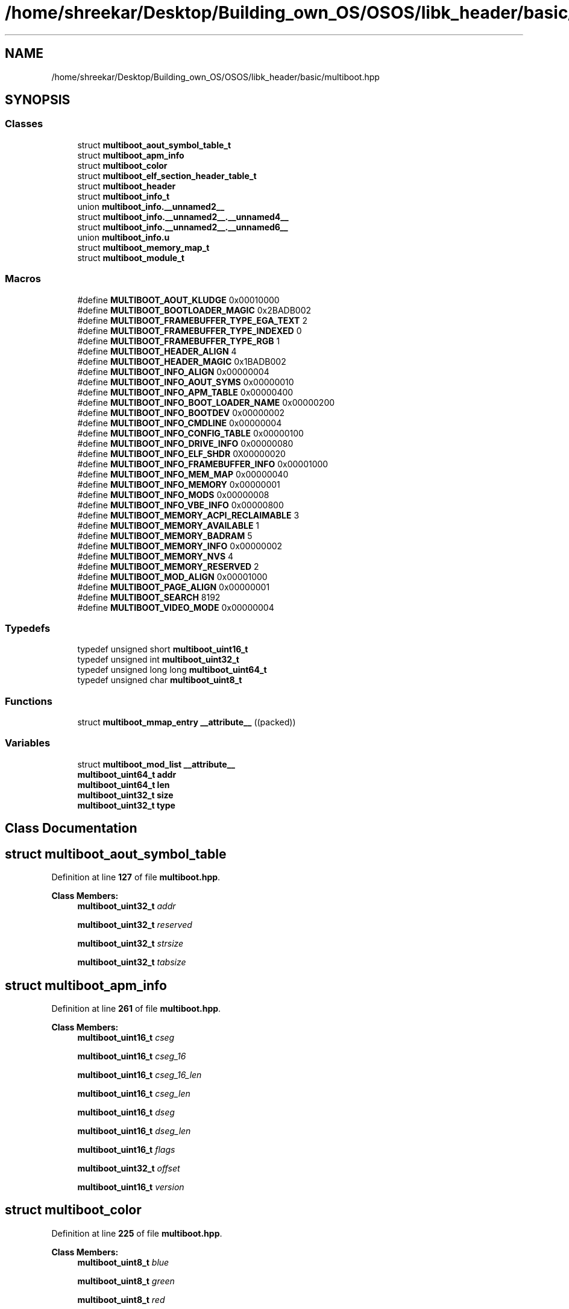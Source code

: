 .TH "/home/shreekar/Desktop/Building_own_OS/OSOS/libk_header/basic/multiboot.hpp" 3 "Fri Oct 24 2025 00:40:52" "OSOS - Documentation" \" -*- nroff -*-
.ad l
.nh
.SH NAME
/home/shreekar/Desktop/Building_own_OS/OSOS/libk_header/basic/multiboot.hpp
.SH SYNOPSIS
.br
.PP
.SS "Classes"

.in +1c
.ti -1c
.RI "struct \fBmultiboot_aout_symbol_table_t\fP"
.br
.ti -1c
.RI "struct \fBmultiboot_apm_info\fP"
.br
.ti -1c
.RI "struct \fBmultiboot_color\fP"
.br
.ti -1c
.RI "struct \fBmultiboot_elf_section_header_table_t\fP"
.br
.ti -1c
.RI "struct \fBmultiboot_header\fP"
.br
.ti -1c
.RI "struct \fBmultiboot_info_t\fP"
.br
.ti -1c
.RI "union \fBmultiboot_info\&.__unnamed2__\fP"
.br
.ti -1c
.RI "struct \fBmultiboot_info\&.__unnamed2__\&.__unnamed4__\fP"
.br
.ti -1c
.RI "struct \fBmultiboot_info\&.__unnamed2__\&.__unnamed6__\fP"
.br
.ti -1c
.RI "union \fBmultiboot_info\&.u\fP"
.br
.ti -1c
.RI "struct \fBmultiboot_memory_map_t\fP"
.br
.ti -1c
.RI "struct \fBmultiboot_module_t\fP"
.br
.in -1c
.SS "Macros"

.in +1c
.ti -1c
.RI "#define \fBMULTIBOOT_AOUT_KLUDGE\fP   0x00010000"
.br
.ti -1c
.RI "#define \fBMULTIBOOT_BOOTLOADER_MAGIC\fP   0x2BADB002"
.br
.ti -1c
.RI "#define \fBMULTIBOOT_FRAMEBUFFER_TYPE_EGA_TEXT\fP   2"
.br
.ti -1c
.RI "#define \fBMULTIBOOT_FRAMEBUFFER_TYPE_INDEXED\fP   0"
.br
.ti -1c
.RI "#define \fBMULTIBOOT_FRAMEBUFFER_TYPE_RGB\fP   1"
.br
.ti -1c
.RI "#define \fBMULTIBOOT_HEADER_ALIGN\fP   4"
.br
.ti -1c
.RI "#define \fBMULTIBOOT_HEADER_MAGIC\fP   0x1BADB002"
.br
.ti -1c
.RI "#define \fBMULTIBOOT_INFO_ALIGN\fP   0x00000004"
.br
.ti -1c
.RI "#define \fBMULTIBOOT_INFO_AOUT_SYMS\fP   0x00000010"
.br
.ti -1c
.RI "#define \fBMULTIBOOT_INFO_APM_TABLE\fP   0x00000400"
.br
.ti -1c
.RI "#define \fBMULTIBOOT_INFO_BOOT_LOADER_NAME\fP   0x00000200"
.br
.ti -1c
.RI "#define \fBMULTIBOOT_INFO_BOOTDEV\fP   0x00000002"
.br
.ti -1c
.RI "#define \fBMULTIBOOT_INFO_CMDLINE\fP   0x00000004"
.br
.ti -1c
.RI "#define \fBMULTIBOOT_INFO_CONFIG_TABLE\fP   0x00000100"
.br
.ti -1c
.RI "#define \fBMULTIBOOT_INFO_DRIVE_INFO\fP   0x00000080"
.br
.ti -1c
.RI "#define \fBMULTIBOOT_INFO_ELF_SHDR\fP   0X00000020"
.br
.ti -1c
.RI "#define \fBMULTIBOOT_INFO_FRAMEBUFFER_INFO\fP   0x00001000"
.br
.ti -1c
.RI "#define \fBMULTIBOOT_INFO_MEM_MAP\fP   0x00000040"
.br
.ti -1c
.RI "#define \fBMULTIBOOT_INFO_MEMORY\fP   0x00000001"
.br
.ti -1c
.RI "#define \fBMULTIBOOT_INFO_MODS\fP   0x00000008"
.br
.ti -1c
.RI "#define \fBMULTIBOOT_INFO_VBE_INFO\fP   0x00000800"
.br
.ti -1c
.RI "#define \fBMULTIBOOT_MEMORY_ACPI_RECLAIMABLE\fP   3"
.br
.ti -1c
.RI "#define \fBMULTIBOOT_MEMORY_AVAILABLE\fP   1"
.br
.ti -1c
.RI "#define \fBMULTIBOOT_MEMORY_BADRAM\fP   5"
.br
.ti -1c
.RI "#define \fBMULTIBOOT_MEMORY_INFO\fP   0x00000002"
.br
.ti -1c
.RI "#define \fBMULTIBOOT_MEMORY_NVS\fP   4"
.br
.ti -1c
.RI "#define \fBMULTIBOOT_MEMORY_RESERVED\fP   2"
.br
.ti -1c
.RI "#define \fBMULTIBOOT_MOD_ALIGN\fP   0x00001000"
.br
.ti -1c
.RI "#define \fBMULTIBOOT_PAGE_ALIGN\fP   0x00000001"
.br
.ti -1c
.RI "#define \fBMULTIBOOT_SEARCH\fP   8192"
.br
.ti -1c
.RI "#define \fBMULTIBOOT_VIDEO_MODE\fP   0x00000004"
.br
.in -1c
.SS "Typedefs"

.in +1c
.ti -1c
.RI "typedef unsigned short \fBmultiboot_uint16_t\fP"
.br
.ti -1c
.RI "typedef unsigned int \fBmultiboot_uint32_t\fP"
.br
.ti -1c
.RI "typedef unsigned long long \fBmultiboot_uint64_t\fP"
.br
.ti -1c
.RI "typedef unsigned char \fBmultiboot_uint8_t\fP"
.br
.in -1c
.SS "Functions"

.in +1c
.ti -1c
.RI "struct \fBmultiboot_mmap_entry\fP \fB__attribute__\fP ((packed))"
.br
.in -1c
.SS "Variables"

.in +1c
.ti -1c
.RI "struct \fBmultiboot_mod_list\fP \fB__attribute__\fP"
.br
.ti -1c
.RI "\fBmultiboot_uint64_t\fP \fBaddr\fP"
.br
.ti -1c
.RI "\fBmultiboot_uint64_t\fP \fBlen\fP"
.br
.ti -1c
.RI "\fBmultiboot_uint32_t\fP \fBsize\fP"
.br
.ti -1c
.RI "\fBmultiboot_uint32_t\fP \fBtype\fP"
.br
.in -1c
.SH "Class Documentation"
.PP 
.SH "struct multiboot_aout_symbol_table"
.PP 
Definition at line \fB127\fP of file \fBmultiboot\&.hpp\fP\&.
.PP
\fBClass Members:\fP
.RS 4
\fBmultiboot_uint32_t\fP \fIaddr\fP 
.br
.PP
\fBmultiboot_uint32_t\fP \fIreserved\fP 
.br
.PP
\fBmultiboot_uint32_t\fP \fIstrsize\fP 
.br
.PP
\fBmultiboot_uint32_t\fP \fItabsize\fP 
.br
.PP
.RE
.PP
.SH "struct multiboot_apm_info"
.PP 
Definition at line \fB261\fP of file \fBmultiboot\&.hpp\fP\&.
.PP
\fBClass Members:\fP
.RS 4
\fBmultiboot_uint16_t\fP \fIcseg\fP 
.br
.PP
\fBmultiboot_uint16_t\fP \fIcseg_16\fP 
.br
.PP
\fBmultiboot_uint16_t\fP \fIcseg_16_len\fP 
.br
.PP
\fBmultiboot_uint16_t\fP \fIcseg_len\fP 
.br
.PP
\fBmultiboot_uint16_t\fP \fIdseg\fP 
.br
.PP
\fBmultiboot_uint16_t\fP \fIdseg_len\fP 
.br
.PP
\fBmultiboot_uint16_t\fP \fIflags\fP 
.br
.PP
\fBmultiboot_uint32_t\fP \fIoffset\fP 
.br
.PP
\fBmultiboot_uint16_t\fP \fIversion\fP 
.br
.PP
.RE
.PP
.SH "struct multiboot_color"
.PP 
Definition at line \fB225\fP of file \fBmultiboot\&.hpp\fP\&.
.PP
\fBClass Members:\fP
.RS 4
\fBmultiboot_uint8_t\fP \fIblue\fP 
.br
.PP
\fBmultiboot_uint8_t\fP \fIgreen\fP 
.br
.PP
\fBmultiboot_uint8_t\fP \fIred\fP 
.br
.PP
.RE
.PP
.SH "struct multiboot_elf_section_header_table"
.PP 
Definition at line \fB137\fP of file \fBmultiboot\&.hpp\fP\&.
.PP
\fBClass Members:\fP
.RS 4
\fBmultiboot_uint32_t\fP \fIaddr\fP 
.br
.PP
\fBmultiboot_uint32_t\fP \fInum\fP 
.br
.PP
\fBmultiboot_uint32_t\fP \fIshndx\fP 
.br
.PP
\fBmultiboot_uint32_t\fP \fIsize\fP 
.br
.PP
.RE
.PP
.SH "struct multiboot_header"
.PP 
Definition at line \fB101\fP of file \fBmultiboot\&.hpp\fP\&.
.PP
\fBClass Members:\fP
.RS 4
\fBmultiboot_uint32_t\fP \fIbss_end_addr\fP 
.br
.PP
\fBmultiboot_uint32_t\fP \fIchecksum\fP 
.br
.PP
\fBmultiboot_uint32_t\fP \fIdepth\fP 
.br
.PP
\fBmultiboot_uint32_t\fP \fIentry_addr\fP 
.br
.PP
\fBmultiboot_uint32_t\fP \fIflags\fP 
.br
.PP
\fBmultiboot_uint32_t\fP \fIheader_addr\fP 
.br
.PP
\fBmultiboot_uint32_t\fP \fIheight\fP 
.br
.PP
\fBmultiboot_uint32_t\fP \fIload_addr\fP 
.br
.PP
\fBmultiboot_uint32_t\fP \fIload_end_addr\fP 
.br
.PP
\fBmultiboot_uint32_t\fP \fImagic\fP 
.br
.PP
\fBmultiboot_uint32_t\fP \fImode_type\fP 
.br
.PP
\fBmultiboot_uint32_t\fP \fIwidth\fP 
.br
.PP
.RE
.PP
.SH "struct multiboot_info"
.PP 
Definition at line \fB146\fP of file \fBmultiboot\&.hpp\fP\&.
.PP
\fBClass Members:\fP
.RS 4
union \fBmultiboot_info\&.__unnamed2__\fP \fI__unnamed__\fP 
.br
.PP
\fBmultiboot_uint32_t\fP \fIapm_table\fP 
.br
.PP
\fBmultiboot_uint32_t\fP \fIboot_device\fP 
.br
.PP
\fBmultiboot_uint32_t\fP \fIboot_loader_name\fP 
.br
.PP
\fBmultiboot_uint32_t\fP \fIcmdline\fP 
.br
.PP
\fBmultiboot_uint32_t\fP \fIconfig_table\fP 
.br
.PP
\fBmultiboot_uint32_t\fP \fIdrives_addr\fP 
.br
.PP
\fBmultiboot_uint32_t\fP \fIdrives_length\fP 
.br
.PP
\fBmultiboot_uint32_t\fP \fIflags\fP 
.br
.PP
\fBmultiboot_uint64_t\fP \fIframebuffer_addr\fP 
.br
.PP
\fBmultiboot_uint8_t\fP \fIframebuffer_bpp\fP 
.br
.PP
\fBmultiboot_uint32_t\fP \fIframebuffer_height\fP 
.br
.PP
\fBmultiboot_uint32_t\fP \fIframebuffer_pitch\fP 
.br
.PP
\fBmultiboot_uint8_t\fP \fIframebuffer_type\fP 
.br
.PP
\fBmultiboot_uint32_t\fP \fIframebuffer_width\fP 
.br
.PP
\fBmultiboot_uint32_t\fP \fImem_lower\fP 
.br
.PP
\fBmultiboot_uint32_t\fP \fImem_upper\fP 
.br
.PP
\fBmultiboot_uint32_t\fP \fImmap_addr\fP 
.br
.PP
\fBmultiboot_uint32_t\fP \fImmap_length\fP 
.br
.PP
\fBmultiboot_uint32_t\fP \fImods_addr\fP 
.br
.PP
\fBmultiboot_uint32_t\fP \fImods_count\fP 
.br
.PP
union \fBmultiboot_info\&.u\fP \fIu\fP 
.br
.PP
\fBmultiboot_uint32_t\fP \fIvbe_control_info\fP 
.br
.PP
\fBmultiboot_uint16_t\fP \fIvbe_interface_len\fP 
.br
.PP
\fBmultiboot_uint16_t\fP \fIvbe_interface_off\fP 
.br
.PP
\fBmultiboot_uint16_t\fP \fIvbe_interface_seg\fP 
.br
.PP
\fBmultiboot_uint16_t\fP \fIvbe_mode\fP 
.br
.PP
\fBmultiboot_uint32_t\fP \fIvbe_mode_info\fP 
.br
.PP
.RE
.PP
.SH "union multiboot_info\&.__unnamed2__"
.PP 
Definition at line \fB205\fP of file \fBmultiboot\&.hpp\fP\&.
.PP
\fBClass Members:\fP
.RS 4
struct \fBmultiboot_info\&.__unnamed2__\&.__unnamed4__\fP \fI__unnamed__\fP 
.br
.PP
struct \fBmultiboot_info\&.__unnamed2__\&.__unnamed6__\fP \fI__unnamed__\fP 
.br
.PP
.RE
.PP
.SH "struct multiboot_info\&.__unnamed2__\&.__unnamed4__"
.PP 
Definition at line \fB207\fP of file \fBmultiboot\&.hpp\fP\&.
.PP
\fBClass Members:\fP
.RS 4
\fBmultiboot_uint32_t\fP \fIframebuffer_palette_addr\fP 
.br
.PP
\fBmultiboot_uint16_t\fP \fIframebuffer_palette_num_colors\fP 
.br
.PP
.RE
.PP
.SH "struct multiboot_info\&.__unnamed2__\&.__unnamed6__"
.PP 
Definition at line \fB212\fP of file \fBmultiboot\&.hpp\fP\&.
.PP
\fBClass Members:\fP
.RS 4
\fBmultiboot_uint8_t\fP \fIframebuffer_blue_field_position\fP 
.br
.PP
\fBmultiboot_uint8_t\fP \fIframebuffer_blue_mask_size\fP 
.br
.PP
\fBmultiboot_uint8_t\fP \fIframebuffer_green_field_position\fP 
.br
.PP
\fBmultiboot_uint8_t\fP \fIframebuffer_green_mask_size\fP 
.br
.PP
\fBmultiboot_uint8_t\fP \fIframebuffer_red_field_position\fP 
.br
.PP
\fBmultiboot_uint8_t\fP \fIframebuffer_red_mask_size\fP 
.br
.PP
.RE
.PP
.SH "union multiboot_info\&.u"
.PP 
Definition at line \fB165\fP of file \fBmultiboot\&.hpp\fP\&.
.PP
\fBClass Members:\fP
.RS 4
multiboot_aout_symbol_table_t \fIaout_sym\fP 
.br
.PP
multiboot_elf_section_header_table_t \fIelf_sec\fP 
.br
.PP
.RE
.PP
.SH "struct multiboot_mmap_entry"
.PP 
Definition at line \fB232\fP of file \fBmultiboot\&.hpp\fP\&.
.PP
\fBClass Members:\fP
.RS 4
\fBmultiboot_uint64_t\fP \fIaddr\fP 
.br
.PP
\fBmultiboot_uint64_t\fP \fIlen\fP 
.br
.PP
\fBmultiboot_uint32_t\fP \fIsize\fP 
.br
.PP
\fBmultiboot_uint32_t\fP \fItype\fP 
.br
.PP
.RE
.PP
.SH "struct multiboot_mod_list"
.PP 
Definition at line \fB246\fP of file \fBmultiboot\&.hpp\fP\&.
.PP
\fBClass Members:\fP
.RS 4
\fBmultiboot_uint32_t\fP \fIcmdline\fP 
.br
.PP
\fBmultiboot_uint32_t\fP \fImod_end\fP 
.br
.PP
\fBmultiboot_uint32_t\fP \fImod_start\fP 
.br
.PP
\fBmultiboot_uint32_t\fP \fIpad\fP 
.br
.PP
.RE
.PP
.SH "Macro Definition Documentation"
.PP 
.SS "#define MULTIBOOT_AOUT_KLUDGE   0x00010000"

.PP
Definition at line \fB55\fP of file \fBmultiboot\&.hpp\fP\&.
.SS "#define MULTIBOOT_BOOTLOADER_MAGIC   0x2BADB002"

.PP
Definition at line \fB35\fP of file \fBmultiboot\&.hpp\fP\&.
.SS "#define MULTIBOOT_FRAMEBUFFER_TYPE_EGA_TEXT   2"

.PP
Definition at line \fB203\fP of file \fBmultiboot\&.hpp\fP\&.
.SS "#define MULTIBOOT_FRAMEBUFFER_TYPE_INDEXED   0"

.PP
Definition at line \fB201\fP of file \fBmultiboot\&.hpp\fP\&.
.SS "#define MULTIBOOT_FRAMEBUFFER_TYPE_RGB   1"

.PP
Definition at line \fB202\fP of file \fBmultiboot\&.hpp\fP\&.
.SS "#define MULTIBOOT_HEADER_ALIGN   4"

.PP
Definition at line \fB29\fP of file \fBmultiboot\&.hpp\fP\&.
.SS "#define MULTIBOOT_HEADER_MAGIC   0x1BADB002"

.PP
Definition at line \fB32\fP of file \fBmultiboot\&.hpp\fP\&.
.SS "#define MULTIBOOT_INFO_ALIGN   0x00000004"

.PP
Definition at line \fB41\fP of file \fBmultiboot\&.hpp\fP\&.
.SS "#define MULTIBOOT_INFO_AOUT_SYMS   0x00000010"

.PP
Definition at line \fB71\fP of file \fBmultiboot\&.hpp\fP\&.
.SS "#define MULTIBOOT_INFO_APM_TABLE   0x00000400"

.PP
Definition at line \fB88\fP of file \fBmultiboot\&.hpp\fP\&.
.SS "#define MULTIBOOT_INFO_BOOT_LOADER_NAME   0x00000200"

.PP
Definition at line \fB85\fP of file \fBmultiboot\&.hpp\fP\&.
.SS "#define MULTIBOOT_INFO_BOOTDEV   0x00000002"

.PP
Definition at line \fB62\fP of file \fBmultiboot\&.hpp\fP\&.
.SS "#define MULTIBOOT_INFO_CMDLINE   0x00000004"

.PP
Definition at line \fB64\fP of file \fBmultiboot\&.hpp\fP\&.
.SS "#define MULTIBOOT_INFO_CONFIG_TABLE   0x00000100"

.PP
Definition at line \fB82\fP of file \fBmultiboot\&.hpp\fP\&.
.SS "#define MULTIBOOT_INFO_DRIVE_INFO   0x00000080"

.PP
Definition at line \fB79\fP of file \fBmultiboot\&.hpp\fP\&.
.SS "#define MULTIBOOT_INFO_ELF_SHDR   0X00000020"

.PP
Definition at line \fB73\fP of file \fBmultiboot\&.hpp\fP\&.
.SS "#define MULTIBOOT_INFO_FRAMEBUFFER_INFO   0x00001000"

.PP
Definition at line \fB92\fP of file \fBmultiboot\&.hpp\fP\&.
.SS "#define MULTIBOOT_INFO_MEM_MAP   0x00000040"

.PP
Definition at line \fB76\fP of file \fBmultiboot\&.hpp\fP\&.
.SS "#define MULTIBOOT_INFO_MEMORY   0x00000001"

.PP
Definition at line \fB60\fP of file \fBmultiboot\&.hpp\fP\&.
.SS "#define MULTIBOOT_INFO_MODS   0x00000008"

.PP
Definition at line \fB66\fP of file \fBmultiboot\&.hpp\fP\&.
.SS "#define MULTIBOOT_INFO_VBE_INFO   0x00000800"

.PP
Definition at line \fB91\fP of file \fBmultiboot\&.hpp\fP\&.
.SS "#define MULTIBOOT_MEMORY_ACPI_RECLAIMABLE   3"

.PP
Definition at line \fB239\fP of file \fBmultiboot\&.hpp\fP\&.
.SS "#define MULTIBOOT_MEMORY_AVAILABLE   1"

.PP
Definition at line \fB237\fP of file \fBmultiboot\&.hpp\fP\&.
.SS "#define MULTIBOOT_MEMORY_BADRAM   5"

.PP
Definition at line \fB241\fP of file \fBmultiboot\&.hpp\fP\&.
.SS "#define MULTIBOOT_MEMORY_INFO   0x00000002"

.PP
Definition at line \fB49\fP of file \fBmultiboot\&.hpp\fP\&.
.SS "#define MULTIBOOT_MEMORY_NVS   4"

.PP
Definition at line \fB240\fP of file \fBmultiboot\&.hpp\fP\&.
.SS "#define MULTIBOOT_MEMORY_RESERVED   2"

.PP
Definition at line \fB238\fP of file \fBmultiboot\&.hpp\fP\&.
.SS "#define MULTIBOOT_MOD_ALIGN   0x00001000"

.PP
Definition at line \fB38\fP of file \fBmultiboot\&.hpp\fP\&.
.SS "#define MULTIBOOT_PAGE_ALIGN   0x00000001"

.PP
Definition at line \fB46\fP of file \fBmultiboot\&.hpp\fP\&.
.SS "#define MULTIBOOT_SEARCH   8192"

.PP
Definition at line \fB28\fP of file \fBmultiboot\&.hpp\fP\&.
.SS "#define MULTIBOOT_VIDEO_MODE   0x00000004"

.PP
Definition at line \fB52\fP of file \fBmultiboot\&.hpp\fP\&.
.SH "Typedef Documentation"
.PP 
.SS "typedef unsigned short \fBmultiboot_uint16_t\fP"

.PP
Definition at line \fB97\fP of file \fBmultiboot\&.hpp\fP\&.
.SS "typedef unsigned int \fBmultiboot_uint32_t\fP"

.PP
Definition at line \fB98\fP of file \fBmultiboot\&.hpp\fP\&.
.SS "typedef unsigned long long \fBmultiboot_uint64_t\fP"

.PP
Definition at line \fB99\fP of file \fBmultiboot\&.hpp\fP\&.
.SS "typedef unsigned char \fBmultiboot_uint8_t\fP"

.PP
Definition at line \fB96\fP of file \fBmultiboot\&.hpp\fP\&.
.SH "Function Documentation"
.PP 
.SS "struct \fBmultiboot_mmap_entry\fP __attribute__ ((packed))"

.SH "Variable Documentation"
.PP 
.SS "struct \fBmultiboot_mod_list\fP __attribute__"

.PP
Referenced by \fBessential::GDT::installTable()\fP, \fBessential::GDT::printLoadedTable()\fP, and \fBessential::GDT::printLoadedTableHeader()\fP\&.
.SS "\fBmultiboot_uint64_t\fP addr"

.PP
Definition at line \fB1\fP of file \fBmultiboot\&.hpp\fP\&.
.SS "\fBmultiboot_uint64_t\fP len"

.PP
Definition at line \fB2\fP of file \fBmultiboot\&.hpp\fP\&.
.PP
Referenced by \fBbasic::printf()\fP, and \fBprintHex()\fP\&.
.SS "\fBmultiboot_uint32_t\fP size"

.PP
Definition at line \fB0\fP of file \fBmultiboot\&.hpp\fP\&.
.PP
Referenced by \fBoperator delete()\fP, \fBoperator delete[]()\fP, \fBoperator new()\fP, and \fBoperator new[]()\fP\&.
.SS "\fBmultiboot_uint32_t\fP type"

.PP
Definition at line \fB8\fP of file \fBmultiboot\&.hpp\fP\&.
.SH "Author"
.PP 
Generated automatically by Doxygen for OSOS - Documentation from the source code\&.
